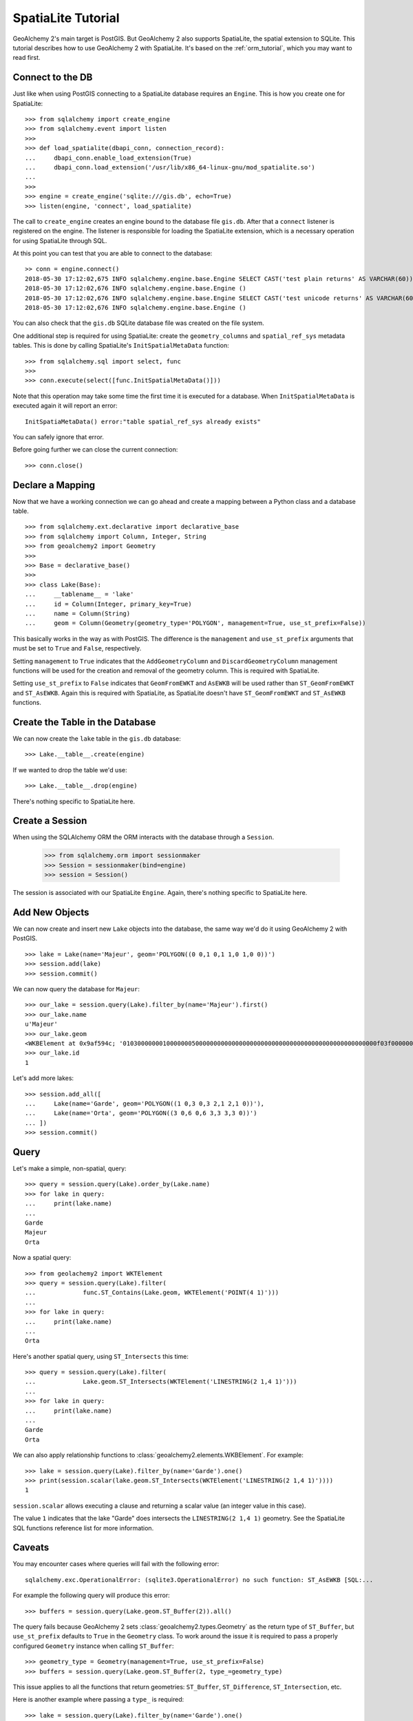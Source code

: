 .. _spatialite_tutorial:

SpatiaLite Tutorial
===================

GeoAlchemy 2's main target is PostGIS. But GeoAlchemy 2 also supports SpatiaLite, the spatial
extension to SQLite. This tutorial describes how to use GeoAlchemy 2 with SpatiaLite. It's based on
the :ref:`orm_tutorial`, which you may want to read first.

Connect to the DB
-----------------

Just like when using PostGIS connecting to a SpatiaLite database requires an ``Engine``. This is how
you create one for SpatiaLite::

    >>> from sqlalchemy import create_engine
    >>> from sqlalchemy.event import listen
    >>>
    >>> def load_spatialite(dbapi_conn, connection_record):
    ...     dbapi_conn.enable_load_extension(True)
    ...     dbapi_conn.load_extension('/usr/lib/x86_64-linux-gnu/mod_spatialite.so')
    ...
    >>>
    >>> engine = create_engine('sqlite:///gis.db', echo=True)
    >>> listen(engine, 'connect', load_spatialite)

The call to ``create_engine`` creates an engine bound to the database file ``gis.db``. After that
a ``connect`` listener is registered on the engine. The listener is responsible for loading the
SpatiaLite extension, which is a necessary operation for using SpatiaLite through SQL.

At this point you can test that you are able to connect to the database::

     >> conn = engine.connect()
     2018-05-30 17:12:02,675 INFO sqlalchemy.engine.base.Engine SELECT CAST('test plain returns' AS VARCHAR(60)) AS anon_1 
     2018-05-30 17:12:02,676 INFO sqlalchemy.engine.base.Engine ()
     2018-05-30 17:12:02,676 INFO sqlalchemy.engine.base.Engine SELECT CAST('test unicode returns' AS VARCHAR(60)) AS anon_1
     2018-05-30 17:12:02,676 INFO sqlalchemy.engine.base.Engine ()

You can also check that the ``gis.db`` SQLite database file was created on the file system.

One additional step is required for using SpatiaLite: create the ``geometry_columns`` and
``spatial_ref_sys`` metadata tables. This is done by calling SpatiaLite's ``InitSpatialMetaData``
function::

    >>> from sqlalchemy.sql import select, func
    >>>
    >>> conn.execute(select([func.InitSpatialMetaData()]))

Note that this operation may take some time the first time it is executed for a database. When
``InitSpatialMetaData`` is executed again it will report an error::

    InitSpatiaMetaData() error:"table spatial_ref_sys already exists"

You can safely ignore that error.

Before going further we can close the current connection::

    >>> conn.close()

Declare a Mapping
-----------------

Now that we have a working connection we can go ahead and create a mapping between
a Python class and a database table.

::

    >>> from sqlalchemy.ext.declarative import declarative_base
    >>> from sqlalchemy import Column, Integer, String
    >>> from geoalchemy2 import Geometry
    >>>
    >>> Base = declarative_base()
    >>>
    >>> class Lake(Base):
    ...     __tablename__ = 'lake'
    ...     id = Column(Integer, primary_key=True)
    ...     name = Column(String)
    ...     geom = Column(Geometry(geometry_type='POLYGON', management=True, use_st_prefix=False))

This basically works in the way as with PostGIS. The difference is the ``management`` and
``use_st_prefix`` arguments that must be set to ``True`` and ``False``, respectively.

Setting ``management`` to ``True`` indicates that the ``AddGeometryColumn`` and
``DiscardGeometryColumn`` management functions will be used for the creation and removal of the
geometry column. This is required with SpatiaLite.

Setting ``use_st_prefix`` to ``False`` indicates that ``GeomFromEWKT`` and ``AsEWKB`` will be used
rather than ``ST_GeomFromEWKT`` and ``ST_AsEWKB``. Again this is required with SpatiaLite, as
SpatiaLite doesn't have ``ST_GeomFromEWKT`` and ``ST_AsEWKB`` functions.

Create the Table in the Database
--------------------------------

We can now create the ``lake`` table in the ``gis.db`` database::

    >>> Lake.__table__.create(engine)

If we wanted to drop the table we'd use::

    >>> Lake.__table__.drop(engine)

There's nothing specific to SpatiaLite here.

Create a Session
----------------

When using the SQLAlchemy ORM the ORM interacts with the database through a ``Session``.

    >>> from sqlalchemy.orm import sessionmaker
    >>> Session = sessionmaker(bind=engine)
    >>> session = Session()

The session is associated with our SpatiaLite ``Engine``. Again, there's nothing
specific to SpatiaLite here.

Add New Objects
---------------

We can now create and insert new ``Lake`` objects into the database, the same way we'd
do it using GeoAlchemy 2 with PostGIS.

::

    >>> lake = Lake(name='Majeur', geom='POLYGON((0 0,1 0,1 1,0 1,0 0))')
    >>> session.add(lake)
    >>> session.commit()

We can now query the database for ``Majeur``::

    >>> our_lake = session.query(Lake).filter_by(name='Majeur').first()
    >>> our_lake.name
    u'Majeur'
    >>> our_lake.geom
    <WKBElement at 0x9af594c; '0103000000010000000500000000000000000000000000000000000000000000000000f03f0000000000000000000000000000f03f000000000000f03f0000000000000000000000000000f03f00000000000000000000000000000000'>
    >>> our_lake.id
    1

Let's add more lakes::

    >>> session.add_all([
    ...     Lake(name='Garde', geom='POLYGON((1 0,3 0,3 2,1 2,1 0))'),
    ...     Lake(name='Orta', geom='POLYGON((3 0,6 0,6 3,3 3,3 0))')
    ... ])
    >>> session.commit()

Query
-----

Let's make a simple, non-spatial, query::

    >>> query = session.query(Lake).order_by(Lake.name)
    >>> for lake in query:
    ...     print(lake.name)
    ...
    Garde
    Majeur
    Orta

Now a spatial query::

    >>> from geolachemy2 import WKTElement
    >>> query = session.query(Lake).filter(
    ...             func.ST_Contains(Lake.geom, WKTElement('POINT(4 1)')))
    ...
    >>> for lake in query:
    ...     print(lake.name)
    ...
    Orta

Here's another spatial query, using ``ST_Intersects`` this time::

    >>> query = session.query(Lake).filter(
    ...             Lake.geom.ST_Intersects(WKTElement('LINESTRING(2 1,4 1)')))
    ...
    >>> for lake in query:
    ...     print(lake.name)
    ...
    Garde
    Orta

We can also apply relationship functions to :class:`geoalchemy2.elements.WKBElement`. For example::

    >>> lake = session.query(Lake).filter_by(name='Garde').one()
    >>> print(session.scalar(lake.geom.ST_Intersects(WKTElement('LINESTRING(2 1,4 1)'))))
    1

``session.scalar`` allows executing a clause and returning a scalar value (an integer value in this
case).

The value ``1`` indicates that the lake "Garde" does intersects the ``LINESTRING(2 1,4 1)``
geometry. See the SpatiaLite SQL functions reference list for more information.

Caveats
-------

You may encounter cases where queries will fail with the following error::

    sqlalchemy.exc.OperationalError: (sqlite3.OperationalError) no such function: ST_AsEWKB [SQL:...

For example the following query will produce this error::

    >>> buffers = session.query(Lake.geom.ST_Buffer(2)).all()

The query fails because GeoAlchemy 2 sets :class:`geoalchemy2.types.Geometry` as the return type
of ``ST_Buffer``, but ``use_st_prefix`` defaults to ``True`` in the ``Geometry`` class. To work
around the issue it is required to pass a properly configured ``Geometry`` instance when calling
``ST_Buffer``::

    >>> geometry_type = Geometry(management=True, use_st_prefix=False)
    >>> buffers = session.query(Lake.geom.ST_Buffer(2, type_=geometry_type)

This issue applies to all the functions that return geometries: ``ST_Buffer``, ``ST_Difference``,
``ST_Intersection``, etc.

Here is another example where passing a ``type_`` is required::

    >>> lake = session.query(Lake).filter_by(name='Garde').one()
    >>> lake_buffer = session.scalar(lake.geom.ST_Buffer(2, type_=geometry_type)

Further Reference
-----------------

* GeoAlchemy 2 ORM Tutotial: :ref:`orm_tutorial`
* GeoAlchemy 2 Spatial Functions Reference: :ref:`spatial_functions`
* GeoAlchemy 2 Spatial Operators Reference: :ref:`spatial_operators`
* GeoAlchemy 2 Elements Reference: :ref:`elements`
* `SpatiaLite 4.3.0 SQL functions reference list <http://www.gaia-gis.it/gaia-sins/spatialite-sql-4.3.0.html>`_
